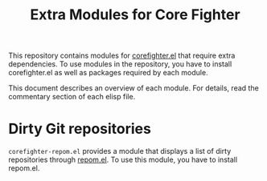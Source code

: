#+title: Extra Modules for Core Fighter

This repository contains modules for [[https://github.com/akirak/corefighter.el][corefighter.el]] that require extra dependencies.
To use modules in the repository, you have to install corefighter.el as well as
packages required by each module.

This document describes an overview of each module. For details, read the commentary
section of each elisp file.

* Dirty Git repositories
=corefighter-repom.el= provides a module that displays a list of dirty repositories through [[https://github.com/akirak/repom.el][repom.el]].
To use this module, you have to install repom.el.
